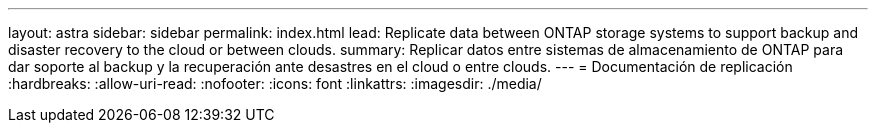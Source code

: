 ---
layout: astra 
sidebar: sidebar 
permalink: index.html 
lead: Replicate data between ONTAP storage systems to support backup and disaster recovery to the cloud or between clouds. 
summary: Replicar datos entre sistemas de almacenamiento de ONTAP para dar soporte al backup y la recuperación ante desastres en el cloud o entre clouds. 
---
= Documentación de replicación
:hardbreaks:
:allow-uri-read: 
:nofooter: 
:icons: font
:linkattrs: 
:imagesdir: ./media/


